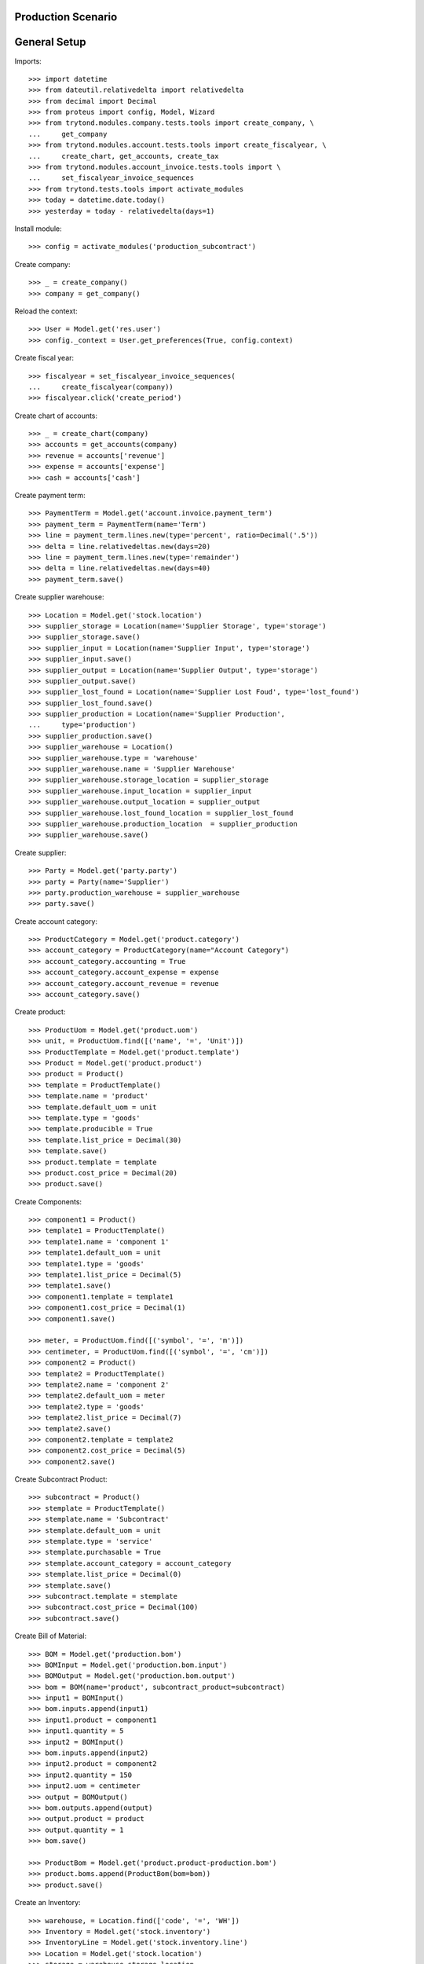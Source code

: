 ===================
Production Scenario
===================

=============
General Setup
=============

Imports::

    >>> import datetime
    >>> from dateutil.relativedelta import relativedelta
    >>> from decimal import Decimal
    >>> from proteus import config, Model, Wizard
    >>> from trytond.modules.company.tests.tools import create_company, \
    ...     get_company
    >>> from trytond.modules.account.tests.tools import create_fiscalyear, \
    ...     create_chart, get_accounts, create_tax
    >>> from trytond.modules.account_invoice.tests.tools import \
    ...     set_fiscalyear_invoice_sequences
    >>> from trytond.tests.tools import activate_modules
    >>> today = datetime.date.today()
    >>> yesterday = today - relativedelta(days=1)

Install module::

    >>> config = activate_modules('production_subcontract')

Create company::

    >>> _ = create_company()
    >>> company = get_company()

Reload the context::

    >>> User = Model.get('res.user')
    >>> config._context = User.get_preferences(True, config.context)

Create fiscal year::

    >>> fiscalyear = set_fiscalyear_invoice_sequences(
    ...     create_fiscalyear(company))
    >>> fiscalyear.click('create_period')

Create chart of accounts::

    >>> _ = create_chart(company)
    >>> accounts = get_accounts(company)
    >>> revenue = accounts['revenue']
    >>> expense = accounts['expense']
    >>> cash = accounts['cash']

Create payment term::

    >>> PaymentTerm = Model.get('account.invoice.payment_term')
    >>> payment_term = PaymentTerm(name='Term')
    >>> line = payment_term.lines.new(type='percent', ratio=Decimal('.5'))
    >>> delta = line.relativedeltas.new(days=20)
    >>> line = payment_term.lines.new(type='remainder')
    >>> delta = line.relativedeltas.new(days=40)
    >>> payment_term.save()

Create supplier warehouse::

    >>> Location = Model.get('stock.location')
    >>> supplier_storage = Location(name='Supplier Storage', type='storage')
    >>> supplier_storage.save()
    >>> supplier_input = Location(name='Supplier Input', type='storage')
    >>> supplier_input.save()
    >>> supplier_output = Location(name='Supplier Output', type='storage')
    >>> supplier_output.save()
    >>> supplier_lost_found = Location(name='Supplier Lost Foud', type='lost_found')
    >>> supplier_lost_found.save()
    >>> supplier_production = Location(name='Supplier Production',
    ...     type='production')
    >>> supplier_production.save()
    >>> supplier_warehouse = Location()
    >>> supplier_warehouse.type = 'warehouse'
    >>> supplier_warehouse.name = 'Supplier Warehouse'
    >>> supplier_warehouse.storage_location = supplier_storage
    >>> supplier_warehouse.input_location = supplier_input
    >>> supplier_warehouse.output_location = supplier_output
    >>> supplier_warehouse.lost_found_location = supplier_lost_found
    >>> supplier_warehouse.production_location  = supplier_production
    >>> supplier_warehouse.save()

Create supplier::

    >>> Party = Model.get('party.party')
    >>> party = Party(name='Supplier')
    >>> party.production_warehouse = supplier_warehouse
    >>> party.save()

Create account category::

    >>> ProductCategory = Model.get('product.category')
    >>> account_category = ProductCategory(name="Account Category")
    >>> account_category.accounting = True
    >>> account_category.account_expense = expense
    >>> account_category.account_revenue = revenue
    >>> account_category.save()

Create product::

    >>> ProductUom = Model.get('product.uom')
    >>> unit, = ProductUom.find([('name', '=', 'Unit')])
    >>> ProductTemplate = Model.get('product.template')
    >>> Product = Model.get('product.product')
    >>> product = Product()
    >>> template = ProductTemplate()
    >>> template.name = 'product'
    >>> template.default_uom = unit
    >>> template.type = 'goods'
    >>> template.producible = True
    >>> template.list_price = Decimal(30)
    >>> template.save()
    >>> product.template = template
    >>> product.cost_price = Decimal(20)
    >>> product.save()

Create Components::

    >>> component1 = Product()
    >>> template1 = ProductTemplate()
    >>> template1.name = 'component 1'
    >>> template1.default_uom = unit
    >>> template1.type = 'goods'
    >>> template1.list_price = Decimal(5)
    >>> template1.save()
    >>> component1.template = template1
    >>> component1.cost_price = Decimal(1)
    >>> component1.save()

    >>> meter, = ProductUom.find([('symbol', '=', 'm')])
    >>> centimeter, = ProductUom.find([('symbol', '=', 'cm')])
    >>> component2 = Product()
    >>> template2 = ProductTemplate()
    >>> template2.name = 'component 2'
    >>> template2.default_uom = meter
    >>> template2.type = 'goods'
    >>> template2.list_price = Decimal(7)
    >>> template2.save()
    >>> component2.template = template2
    >>> component2.cost_price = Decimal(5)
    >>> component2.save()

Create Subcontract Product::

    >>> subcontract = Product()
    >>> stemplate = ProductTemplate()
    >>> stemplate.name = 'Subcontract'
    >>> stemplate.default_uom = unit
    >>> stemplate.type = 'service'
    >>> stemplate.purchasable = True
    >>> stemplate.account_category = account_category
    >>> stemplate.list_price = Decimal(0)
    >>> stemplate.save()
    >>> subcontract.template = stemplate
    >>> subcontract.cost_price = Decimal(100)
    >>> subcontract.save()

Create Bill of Material::

    >>> BOM = Model.get('production.bom')
    >>> BOMInput = Model.get('production.bom.input')
    >>> BOMOutput = Model.get('production.bom.output')
    >>> bom = BOM(name='product', subcontract_product=subcontract)
    >>> input1 = BOMInput()
    >>> bom.inputs.append(input1)
    >>> input1.product = component1
    >>> input1.quantity = 5
    >>> input2 = BOMInput()
    >>> bom.inputs.append(input2)
    >>> input2.product = component2
    >>> input2.quantity = 150
    >>> input2.uom = centimeter
    >>> output = BOMOutput()
    >>> bom.outputs.append(output)
    >>> output.product = product
    >>> output.quantity = 1
    >>> bom.save()

    >>> ProductBom = Model.get('product.product-production.bom')
    >>> product.boms.append(ProductBom(bom=bom))
    >>> product.save()

Create an Inventory::

    >>> warehouse, = Location.find(['code', '=', 'WH'])
    >>> Inventory = Model.get('stock.inventory')
    >>> InventoryLine = Model.get('stock.inventory.line')
    >>> Location = Model.get('stock.location')
    >>> storage = warehouse.storage_location
    >>> inventory = Inventory()
    >>> inventory.location = storage
    >>> inventory_line1 = InventoryLine()
    >>> inventory.lines.append(inventory_line1)
    >>> inventory_line1.product = component1
    >>> inventory_line1.quantity = 20
    >>> inventory_line2 = InventoryLine()
    >>> inventory.lines.append(inventory_line2)
    >>> inventory_line2.product = component2
    >>> inventory_line2.quantity = 6
    >>> inventory.save()
    >>> Inventory.confirm([inventory.id], config.context)
    >>> inventory.state
    'done'

Create a Supplier Inventory::

    >>> storage = supplier_warehouse.storage_location
    >>> inventory = Inventory()
    >>> inventory.location = storage
    >>> inventory_line1 = InventoryLine()
    >>> inventory.lines.append(inventory_line1)
    >>> inventory_line1.product = component1
    >>> inventory_line1.quantity = 20
    >>> inventory_line2 = InventoryLine()
    >>> inventory.lines.append(inventory_line2)
    >>> inventory_line2.product = component2
    >>> inventory_line2.quantity = 6
    >>> inventory_line3 = InventoryLine()
    >>> inventory.lines.append(inventory_line3)
    >>> inventory_line3.product = product
    >>> inventory_line3.quantity = 2
    >>> inventory.save()
    >>> Inventory.confirm([inventory.id], config.context)
    >>> inventory.state
    'done'

Make a production::

    >>> Production = Model.get('production')
    >>> production = Production()
    >>> production.warehouse = warehouse
    >>> production.product = product
    >>> production.bom = bom
    >>> production.quantity = 2
    >>> sorted([i.quantity for i in production.inputs]) == [10, 300]
    True
    >>> output, = production.outputs
    >>> output.quantity == 2
    True
    >>> production.save()
    >>> production.cost
    Decimal('25.0000')
    >>> Production.wait([production.id], config.context)
    >>> production.state
    'waiting'
    >>> Production.assign_try([production.id], config.context)
    >>> production.reload()
    >>> all(i.state == 'assigned' for i in production.inputs)
    True
    >>> Production.run([production.id], config.context)
    >>> production.reload()
    >>> all(i.state == 'done' for i in production.inputs)
    True
    >>> len(set(i.effective_date == today for i in production.inputs))
    1
    >>> Production.done([production.id], config.context)
    >>> production.reload()
    >>> output, = production.outputs
    >>> output.state
    'done'
    >>> output.effective_date == production.effective_date
    True
    >>> config._context['locations'] = [warehouse.id]
    >>> product.reload()


Make a subcontract production::

    >>> Purchase = Model.get('purchase.purchase')
    >>> Internal = Model.get('stock.shipment.internal')
    >>> production = Production()
    >>> production.warehouse = warehouse
    >>> production.product = product
    >>> production.bom = bom
    >>> production.quantity = 2
    >>> sorted([i.quantity for i in production.inputs]) == [10, 300]
    True
    >>> output, = production.outputs
    >>> output.quantity == 2
    True
    >>> production.subcontract_product = subcontract
    >>> production.save()
    >>> production.cost
    Decimal('25.0000')
    >>> Production.wait([production.id], config.context)
    >>> production.reload()
    >>> production.state
    'waiting'
    >>> Production.create_purchase_request([production.id], config.context)
    >>> production.reload()
    >>> purchase_request = production.purchase_request
    >>> create_purchase = Wizard('purchase.request.create_purchase',
    ...     [purchase_request])
    >>> create_purchase.form.party = party
    >>> create_purchase.execute('start')
    >>> purchase_request.reload()
    >>> purchase = purchase_request.purchase
    >>> purchase.payment_term = payment_term
    >>> purchase.save()
    >>> Purchase.quote([purchase.id], config.context)
    >>> purchase.reload()
    >>> production.cost
    Decimal('225.0000')
    >>> purchase.state
    'quotation'
    >>> Purchase.confirm([purchase.id], config.context)
    >>> purchase.reload()
    >>> purchase.state
    'processing'
    >>> production.reload()
    >>> production.incoming_shipment.id
    1
    >>> internal = production.incoming_shipment
    >>> Internal.wait([internal.id], config.context)
    >>> internal.reload()
    >>> internal.state
    'waiting'
    >>> Internal.assign_try([internal.id], config.context)
    >>> Internal.done([internal.id], config.context)
    >>> internal.reload()
    >>> internal.state
    'done'
    >>> Production.assign_try([production.id], config.context)
    >>> Production.run([production.id], config.context)
    >>> production.reload()
    >>> production.state
    'running'
    >>> Production.done([production.id], config.context)
    >>> production.reload()
    >>> production.state
    'done'
    >>> output, = production.outputs
    >>> output.unit_price
    Decimal('112.5000')
